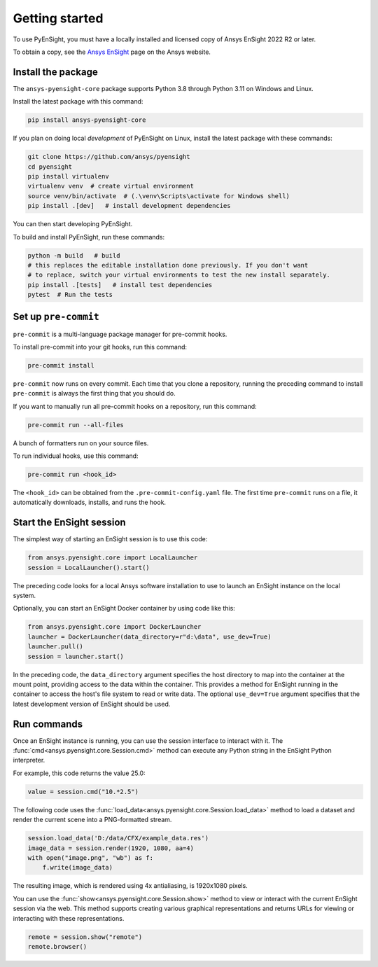 
.. _getting_started:

===============
Getting started
===============
To use PyEnSight, you must have a locally installed and licensed copy of Ansys EnSight
2022 R2 or later.

To obtain a copy, see the `Ansys EnSight <https://www.ansys.com/products/fluids/ansys-ensight>`_
page on the Ansys website.

Install the package
-------------------
The ``ansys-pyensight-core`` package supports Python 3.8 through
Python 3.11 on Windows and Linux.

Install the latest package with this command:

.. code::

   pip install ansys-pyensight-core


If you plan on doing local *development* of PyEnSight on Linux,
install the latest package with these commands:

.. code::

   git clone https://github.com/ansys/pyensight
   cd pyensight
   pip install virtualenv
   virtualenv venv  # create virtual environment
   source venv/bin/activate  # (.\venv\Scripts\activate for Windows shell)
   pip install .[dev]   # install development dependencies


You can then start developing PyEnSight.

To build and install PyEnSight, run these commands:

.. code::

   python -m build   # build
   # this replaces the editable installation done previously. If you don't want
   # to replace, switch your virtual environments to test the new install separately.
   pip install .[tests]   # install test dependencies
   pytest  # Run the tests


Set up ``pre-commit``
---------------------
``pre-commit`` is a multi-language package manager for pre-commit hooks.


To install pre-commit into your git hooks, run this command:

.. code::

   pre-commit install

``pre-commit`` now runs on every commit. Each time that you clone a repository,
running the preceding command to install ``pre-commit`` is always the first
thing that you should do.

If you want to manually run all pre-commit hooks on a repository, run
this command:

.. code::

   pre-commit run --all-files


A bunch of formatters run on your source files.

To run individual hooks, use this command:

.. code::

   pre-commit run <hook_id>


The ``<hook_id>`` can be obtained from the ``.pre-commit-config.yaml`` file.
The first time ``pre-commit`` runs on a file, it automatically downloads,
installs, and runs the hook.


Start the EnSight session
-------------------------
The simplest way of starting an EnSight session is to use this code:

.. vale off

.. code:: python

   from ansys.pyensight.core import LocalLauncher
   session = LocalLauncher().start()


The preceding code looks for a local Ansys software installation to use to launch an
EnSight instance on the local system.

Optionally, you can start an EnSight Docker container by using code like this:

.. code:: python

   from ansys.pyensight.core import DockerLauncher
   launcher = DockerLauncher(data_directory=r"d:\data", use_dev=True)
   launcher.pull()
   session = launcher.start()

.. vale on

In the preceding code, the ``data_directory`` argument specifies the host directory
to map into the container at the mount point, providing access to the data within
the container. This provides a method for EnSight running in the container to access
the host's file system to read or write data. The optional ``use_dev=True`` argument
specifies that the latest development version of EnSight should be used.

Run commands
------------
Once an EnSight instance is running, you can use the session interface to interact with it.
The :func:`cmd<ansys.pyensight.core.Session.cmd>` method can execute any Python string
in the EnSight Python interpreter.

For example, this code returns the value 25.0:

.. code:: python

    value = session.cmd("10.*2.5")


The following code uses the :func:`load_data<ansys.pyensight.core.Session.load_data>`
method to load a dataset and render the current scene into a PNG-formatted stream.

.. code:: python

    session.load_data('D:/data/CFX/example_data.res')
    image_data = session.render(1920, 1080, aa=4)
    with open("image.png", "wb") as f:
        f.write(image_data)


The resulting image, which is rendered using 4x antialiasing, is 1920x1080 pixels.

You can use the :func:`show<ansys.pyensight.core.Session.show>` method to view or interact
with the current EnSight session via the web. This method supports creating various graphical
representations and returns URLs for viewing or interacting with these representations.

.. code:: python

    remote = session.show("remote")
    remote.browser()
